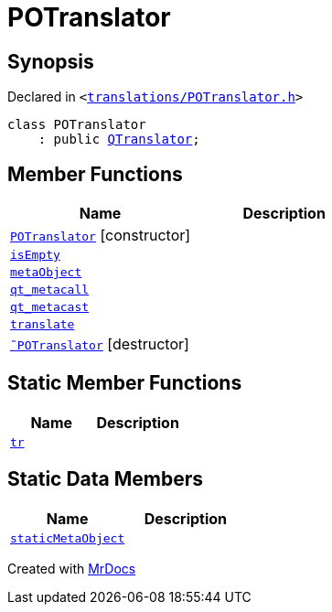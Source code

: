 [#POTranslator]
= POTranslator
:relfileprefix: 
:mrdocs:


== Synopsis

Declared in `&lt;https://github.com/PrismLauncher/PrismLauncher/blob/develop/launcher/translations/POTranslator.h#L7[translations&sol;POTranslator&period;h]&gt;`

[source,cpp,subs="verbatim,replacements,macros,-callouts"]
----
class POTranslator
    : public xref:QTranslator.adoc[QTranslator];
----

== Member Functions
[cols=2]
|===
| Name | Description 

| xref:POTranslator/2constructor.adoc[`POTranslator`]         [.small]#[constructor]#
| 

| xref:POTranslator/isEmpty.adoc[`isEmpty`] 
| 

| xref:POTranslator/metaObject.adoc[`metaObject`] 
| 

| xref:POTranslator/qt_metacall.adoc[`qt&lowbar;metacall`] 
| 

| xref:POTranslator/qt_metacast.adoc[`qt&lowbar;metacast`] 
| 

| xref:POTranslator/translate.adoc[`translate`] 
| 

| xref:POTranslator/2destructor.adoc[`&tilde;POTranslator`] [.small]#[destructor]#
| 

|===
== Static Member Functions
[cols=2]
|===
| Name | Description 

| xref:POTranslator/tr.adoc[`tr`] 
| 

|===
== Static Data Members
[cols=2]
|===
| Name | Description 

| xref:POTranslator/staticMetaObject.adoc[`staticMetaObject`] 
| 

|===





[.small]#Created with https://www.mrdocs.com[MrDocs]#
